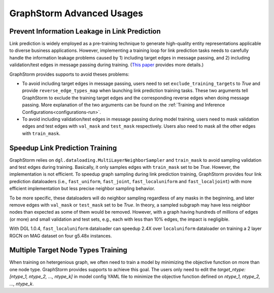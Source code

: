 .. _advanced_usages:

GraphStorm Advanced Usages
===========================

Prevent Information Leakage in Link Prediction
-----------------------------------------------

Link prediction is widely employed as a pre-training technique to generate high-quality entity representations applicable to diverse business applications. However, implementing a training loop for link prediction tasks needs to carefully handle the information leakage problems caused by 1) including target edges in message passing, and 2) including validation/test edges in message passing during training. (`This paper <https://arxiv.org/pdf/2306.00899.pdf>`_ provides more details.)

GraphStorm provides supports to avoid theses problems:

* To avoid including target edges in message passing, users need to set ``exclude_training_targets`` to `True` and provide ``reverse_edge_types_map`` when launching link prediction training tasks. These two arguments tell GraphStorm to exclude the training target edges and the corresponding reverse edges when doing message passing. More explanation of the two arguments can be found on the :ref:`Training and Inference Configurations<configurations-run>`.

* To avoid including validation/test edges in message passing during model training, users need to mask validation edges and test edges with ``val_mask`` and ``test_mask`` respectively. Users also need to mask all the other edges with ``train_mask``.

Speedup Link Prediction Training
---------------------------------------------
GraphStorm relies on ``dgl.dataloading.MultiLayerNeighborSampler`` and ``train_mask`` to avoid sampling validation and test edges during training. Basically, it only samples edges with ``train_mask`` set to be `True`. However, the implementation is not efficient. To speedup graph sampling during link prediction training, GraphStorm provides four link prediction dataloaders (i.e., ``fast_uniform``, ``fast_joint``, ``fast_localuniform`` and ``fast_localjoint``) with more efficient implementation but less precise neighbor sampling behavior.

To be more specific, these dataloaders will do neighbor sampling regardless of any masks in the beginning, and later remove edges with  ``val_mask`` or ``test_mask`` set to be `True`. In theory, a sampled subgraph may have less neighbor nodes than expected as some of them would be removed. However, with a graph having hundreds of millions of edges (or more) and small validation and test sets, e.g., each with less than 10% edges, the impact is negligible.

With DGL 1.0.4, ``fast_localuniform`` dataloader can speedup 2.4X over ``localuniform`` dataloader on training a 2 layer RGCN on MAG dataset on four g5.48x instances.

Multiple Target Node Types Training
---------------------------------------------
When training on hetergenious graph, we often need to train a model by minimizing the objective function on more than one node type. GraphStorm provides supports to achieve this goal. The users only need to edit the `target_ntype: [ntype_1, ntype_2, ..., ntype_k]` in model config YAML file to minimize the objective function defined on `ntype_1, ntype_2, ..., ntype_k`.